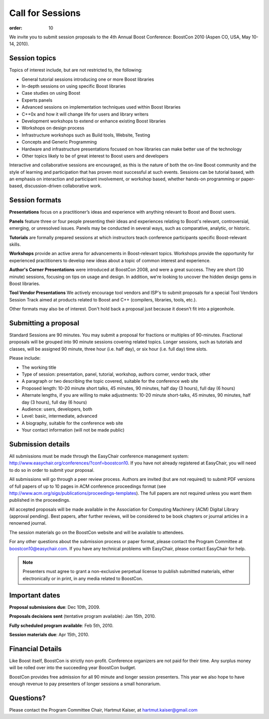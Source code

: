 .. Copyright David Abrahams 2007. Distributed under the Boost
.. Software License, Version 1.0. (See accompanying
.. file LICENSE_1_0.txt or copy at http://www.boost.org/LICENSE_1_0.txt)

Call for Sessions
=================

:order: 10


We invite you to submit session proposals to the 4th Annual Boost 
Conference: BoostCon 2010 (Aspen CO, USA, May 10-14, 2010).

Session topics
--------------

Topics of interest include, but are not restricted to, the
following:

* General tutorial sessions introducing one or more Boost 
  libraries
* In-depth sessions on using specific Boost libraries
* Case studies on using Boost
* Experts panels
* Advanced sessions on implementation techniques used within 
  Boost libraries
* C++0x and how it will change life for users and library writers
* Development workshops to extend or enhance existing Boost 
  libraries
* Workshops on design process
* Infrastructure workshops such as Build tools, Website, Testing
* Concepts and Generic Programming
* Hardware and infrastructure presentations focused on how 
  libraries can make better use of the technology
* Other topics likely to be of great interest to Boost users and 
  developers

Interactive and collaborative sessions are encouraged, as this is 
the nature of both the on-line Boost community and the style of 
learning and participation that has proven most successful at 
such events. Sessions can be tutorial based, with an emphasis on 
interaction and participant involvement, or workshop based, 
whether hands-on programming or paper-based, discussion-driven 
collaborative work.

Session formats
---------------

**Presentations** focus on a practitioner’s ideas and experience
with anything relevant to Boost and Boost users.

**Panels** feature three or four people presenting their ideas and
experiences relating to Boost's relevant, controversial, emerging,
or unresolved issues. Panels may be conducted in several ways, such
as comparative, analytic, or historic.

**Tutorials** are formally prepared sessions at which instructors
teach conference participants specific Boost-relevant skills.

**Workshops** provide an active arena for advancements in
Boost-relevant topics. Workshops provide the opportunity for experienced
practitioners to develop new ideas about a topic of common interest
and experience.

**Author's Corner Presentations** were introduced at BoostCon 2008,
and were a great success.  They are short (30 minute) sessions,
focusing on tips on usage and design. In addition, we're looking to
uncover the hidden design gems in Boost libraries.

**Tool Vendor Presentations** We actively encourage tool vendors and
ISP's to submit proposals for a special Tool Vendors Session Track
aimed at products related to Boost and C++ (compilers, libraries,
tools, etc.).

Other formats may also be of interest. Don't hold back a proposal
just because it doesn't fit into a pigeonhole.

Submitting a proposal
---------------------

Standard Sessions are 90 minutes. You may submit a proposal for
fractions or multiples of 90-minutes. Fractional proposals will be
grouped into 90 minute sessions covering related topics. Longer
sessions, such as tutorials and classes, will be assigned 90
minute, three hour (i.e. half day), or six hour (i.e. full day)
time slots. 

Please include:

* The working title
* Type of session: presentation, panel, tutorial, workshop, authors corner, 
  vendor track, other
* A paragraph or two describing the topic covered, suitable for the 
  conference web site
* Proposed length: 10-20 minute short talks, 45 minutes, 90 minutes, 
  half day (3 hours), full day (6 hours)
* Alternate lengths, if you are willing to make adjustments: 10-20 minute 
  short-talks, 45 minutes, 90 minutes, half day (3 hours), full day (6 hours)
* Audience: users, developers, both
* Level: basic, intermediate, advanced
* A biography, suitable for the conference web site
* Your contact information (will not be made public)

Submission details
------------------
All submissions must be made through the EasyChair conference 
management system: http://www.easychair.org/conferences/?conf=boostcon10. 
If you have not already registered at EasyChair, you will need to 
do so in order to submit your proposal.

All submissions will go through a peer review process.
Authors are invited (but are not required) to submit PDF versions of 
full papers of up to 10 pages in ACM conference proceedings format 
(see http://www.acm.org/sigs/publications/proceedings-templates). The 
full papers are not required unless you want them published in the 
proceedings.

All accepted proposals will be made available in the Association for Computing 
Machinery (ACM) Digital Library (approval pending). Best papers, after 
further reviews, will be considered to be book chapters or journal articles 
in a renowned journal. 

The session materials go on the BoostCon website and will be available to attendees.

For any other questions about the submission process or 
paper format, please contact the Program Committee at 
boostcon10@easychair.com. If you have any technical problems with 
EasyChair, please contact EasyChair for help.

.. Note:: Presenters must agree to grant a non-exclusive perpetual
   license to publish submitted materials, either electronically or in
   print, in any media related to BoostCon.

Important dates
---------------

**Proposal submissions due**: Dec 10th, 2009. 

**Proposals decisions sent** (tentative program available): Jan 15th, 2010.

**Fully scheduled program available**: Feb 5th, 2010.

**Session materials due**: Apr 15th, 2010. 


Financial Details
-----------------

Like Boost itself, BoostCon is strictly non-profit. Conference
organizers are not paid for their time. Any surplus money will be
rolled over into the succeeding year BoostCon budget. 

BoostCon provides free admission for all 90 minute and longer
session presenters. This year we also hope to have enough revenue
to pay presenters of longer sessions a small honorarium. 

Questions?
----------

Please contact the Program Committee Chair, Hartmut Kaiser, at
hartmut.kaiser@gmail.com



